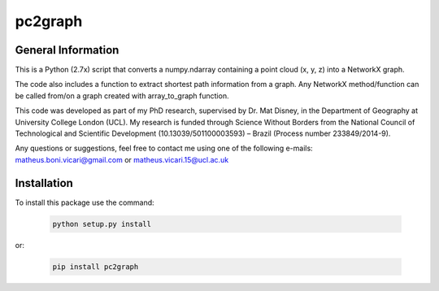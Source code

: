 ========
pc2graph
========

General Information
~~~~~~~~~~~~~~~~~~~

This is a Python (2.7x) script that converts a numpy.ndarray containing a point cloud
(x, y, z) into a NetworkX graph.

The code also includes a function to extract shortest path information from a
graph. Any NetworkX method/function can be called from/on a graph
created with array_to_graph function.

This code was developed as part of my PhD research, supervised by Dr. Mat Disney,
in the Department of Geography at University College London (UCL). My research 
is funded through Science Without Borders from the National Council of Technological
and Scientific Development (10.13039/501100003593) – Brazil (Process number 233849/2014-9). 

Any questions or suggestions, feel free to contact me using one of the
following e-mails: matheus.boni.vicari@gmail.com or matheus.vicari.15@ucl.ac.uk


Installation
~~~~~~~~~~~~

To install this package use the command:

    .. code-block:: python

        python setup.py install

or:

    .. code-block:: python

        pip install pc2graph








